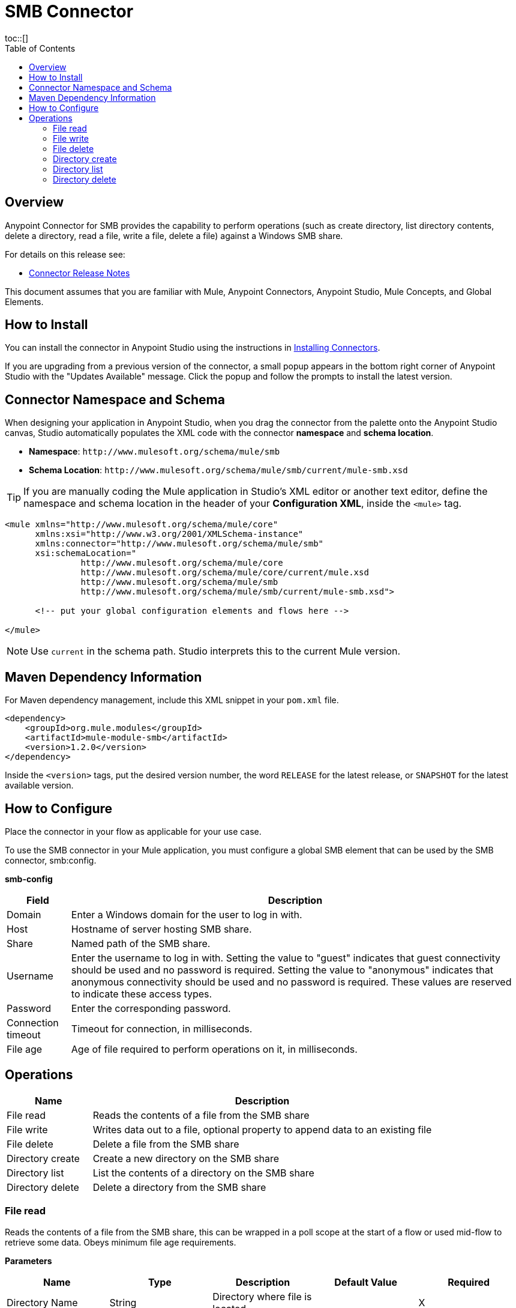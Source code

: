 = SMB Connector
:toc:
toc::[]


[[overview]]
== Overview


Anypoint Connector for SMB provides the capability to perform operations (such as create directory, list directory contents, delete a directory, read a file, write a file, delete a file) against a Windows SMB share.

For details on this release see:

* link:/doc/release-notes.adoc[Connector Release Notes]

This document assumes that you are familiar with Mule, Anypoint Connectors, Anypoint Studio, Mule Concepts, and Global Elements.

[[install]]
== How to Install

You can install the connector in Anypoint Studio using the instructions in
link:https://docs.mulesoft.com/mule-runtime/3.9/installing-connectors[Installing Connectors].

If you are upgrading from a previous version of the connector, a small popup appears in the bottom right corner of Anypoint Studio with the "Updates Available" message. Click the popup and follow the prompts to install the latest version.

[[ns-schema]]
== Connector Namespace and Schema

When designing your application in Anypoint Studio, when you drag the connector from the palette onto the Anypoint Studio canvas, Studio automatically populates the XML code with the connector *namespace* and *schema location*.

* *Namespace*: `+http://www.mulesoft.org/schema/mule/smb+` +
* *Schema Location*: `+http://www.mulesoft.org/schema/mule/smb/current/mule-smb.xsd+`

[TIP]
If you are manually coding the Mule application in Studio's XML editor or another text editor, define the namespace and schema location in the header of your *Configuration XML*, inside the `<mule>` tag.

[source, xml, linenums]
----
<mule xmlns="http://www.mulesoft.org/schema/mule/core"
      xmlns:xsi="http://www.w3.org/2001/XMLSchema-instance"
      xmlns:connector="http://www.mulesoft.org/schema/mule/smb"
      xsi:schemaLocation="
               http://www.mulesoft.org/schema/mule/core
               http://www.mulesoft.org/schema/mule/core/current/mule.xsd
               http://www.mulesoft.org/schema/mule/smb
               http://www.mulesoft.org/schema/mule/smb/current/mule-smb.xsd">

      <!-- put your global configuration elements and flows here -->

</mule>
----

NOTE: Use `current` in the schema path. Studio interprets this to the current Mule version.

[[maven]]
== Maven Dependency Information

For Maven dependency management, include this XML snippet in your `pom.xml` file.

[source,xml,linenums]
----
<dependency>
    <groupId>org.mule.modules</groupId>
    <artifactId>mule-module-smb</artifactId>
    <version>1.2.0</version>
</dependency>
----

Inside the `<version>` tags, put the desired version number, the word `RELEASE` for the latest release, or `SNAPSHOT` for the latest available version.

[[configure]]
== How to Configure

Place the connector in your flow as applicable for your use case.

To use the SMB connector in your Mule application, you must configure a global SMB element that can be used by the SMB connector, smb:config.

*smb-config*

[%header%autowidth.spread]
|===
|Field |Description
|Domain |Enter a Windows domain for the user to log in with.
|Host |Hostname of server hosting SMB share.
|Share |Named path of the SMB share.
|Username |Enter the username to log in with. Setting the value to "guest" indicates that guest connectivity should be used and no password is required. Setting the value to "anonymous" indicates that anonymous connectivity should be used and no password is required. These values are reserved to indicate these access types.
|Password |Enter the corresponding password.
|Connection timeout |Timeout for connection, in milliseconds.
|File age |Age of file required to perform operations on it, in milliseconds.
|===


[[operations]]
== Operations

[%header,cols="20%,80%"]
|===
|Name |Description
|File read |Reads the contents of a file from the SMB share
|File write |Writes data out to a file, optional property to append data to an existing file
|File delete |Delete a file from the SMB share
|Directory create |Create a new directory on the SMB share
|Directory list |List the contents of a directory on the SMB share
|Directory delete |Delete a directory from the SMB share
|===

=== File read

Reads the contents of a file from the SMB share, this can be wrapped in a poll scope at the start of a flow or used mid-flow to retrieve some data. Obeys minimum file age requirements.

*Parameters*

[%header,cols="20%,20%,20%,20%,20%"]
|===
|Name |Type |Description |Default Value |Required
|Directory Name |String |Directory where file is located | |X
|File Name |String |Name of file to read in | |X
|Delete after reading |Boolean |Should the file be deleted after reading |No |
|===

*Output*

byte[]

*For Configurations*

smb-config

=== File write

Writes the specified file content to a file on an SMB share, this can be wrapped in a poll scope at the start of a flow or used mid-flow.

*Parameters*

[%header,cols="20%,20%,20%,20%,20%"]
|===
|Name |Type |Description |Default Value |Required
|Directory Name |String |Directory where file is located | |X
|File Name |String |Name of file to write to | |X
|File content reference |String or InputStream or byte[] |Content to write to file |#[payload] |X
|Encoding | |character encoding of contents to write |UTF-8 |X for String content
|Append to file |Boolean |Should the content be appended to the file otherwise overwrite content |No |
|===

*Output*

void

*For Configurations*

smb-config

=== File delete

Delete the specified file from the SMB share, this can be wrapped in a poll scope at the start of a flow or used mid-flow. Returns true if successful.  Obeys minimum file age requirements.

*Parameters*

[%header,cols="20%,20%,20%,20%,20%"]
|===
|Name |Type |Description |Default Value |Required
|Directory Name |String |Directory where file is located | |X
|File Name |String |Name of file to delete | |X
|===

*Output*

boolean

*For Configurations*

smb-config

=== Directory create

Create the specified directory on the SMB share, this can be wrapped in a poll scope at the start of a flow or used mid-flow. Returns true if successful.

*Parameters*

[%header,cols="20%,20%,20%,20%,20%"]
|===
|Name |Type |Description |Default Value |Required
|Directory Name |String |Name of directory to create | |X
|===

*Output*

boolean

*For Configurations*

smb-config

=== Directory list

List the contents of specified directory from the SMB share, this can be wrapped in a poll scope at the start of a flow or used mid-flow. Results include only items that are older than the minimum file age.

*Parameters*

[%header,cols="20%,20%,20%,20%,20%"]
|===
|Name |Type |Description |Default Value |Required
|Directory Name |String |Name of directory to search in | |X
|Wildcard |String |DOS style wildcard filter |*.* |
|===

*Output*

List<String>

*For Configurations*

smb-config

=== Directory delete

Delete the specified directory from the SMB share, this can be wrapped in a poll scope at the start of a flow or used mid-flow. Returns true if successful.

*Parameters*

[%header,cols="20%,20%,20%,20%,20%"]
|===
|Name |Type |Description |Default Value |Required
|Directory Name |String |Name of directory to delete | |X
|Recursive delete |Boolean |Should the delete be executed recursively |No |
|===

*Output*

boolean

*For Configurations*

smb-config

